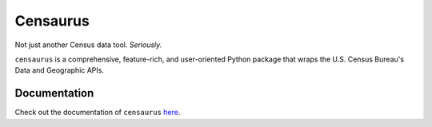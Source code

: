 Censaurus
=========

|docs|

|logo|

Not just another Census data tool. *Seriously.*

``censaurus`` is a comprehensive, feature-rich, and user-oriented Python package that wraps the U.S. Census Bureau's Data and Geographic APIs.

Documentation
-------------

Check out the documentation of ``censaurus`` `here <https://censaurus.readthedocs.io/en/latest/index.html>`_.

.. |docs| image:: https://readthedocs.org/projects/censaurus/badge/?version=latest
    :alt: Documentation Status
    :scale: 100%
    :target: https://docs.readthedocs.io/en/latest/?badge=latest

.. |logo| image:: https://raw.githubusercontent.com/singerep/censaurus/main/docs/source/censaurus_logo.png
    :alt: censaurus logo